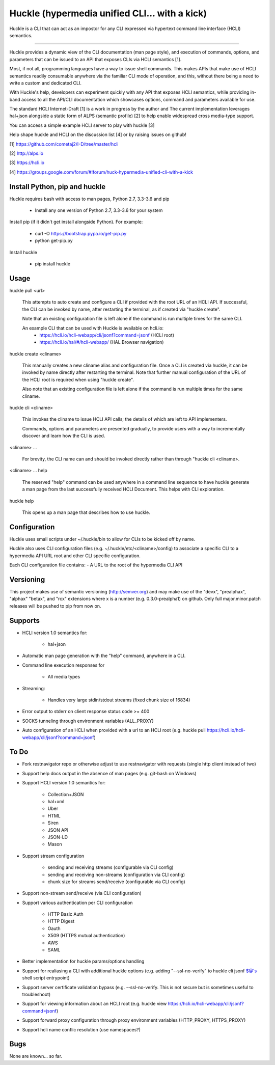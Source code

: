 Huckle (hypermedia unified CLI... with a kick) |build status|_ |pypi|_ 
============================================

Huckle is a CLI that can act as an impostor for any CLI expressed via hypertext
command line interface (HCLI) semantics.

----

Huckle provides a dynamic view of the CLI documentation (man page style), and
execution of commands, options, and parameters that can be issued to an API
that exposes CLIs via HCLI semantics [1].

Most, if not all, programming languages have a way to issue shell commands. This makes
APIs that make use of HCLI semantics readily consumable anywhere via the familiar
CLI mode of operation, and this, without there being a need to write a custom and dedicated CLI.

With Huckle's help, developers can experiment quickly with any API that exposes HCLI
semantics, while providing in-band access to all the API/CLI documentation which showcases options,
command and parameters available for use.

The standard HCLI Internet-Draft [1] is a work in progress by the author and 
The current implementation leverages hal+json alongside a static form of ALPS
(semantic profile) [2] to help enable widespread cross media-type support.

You can access a simple example HCLI server to play with huckle [3]

Help shape huckle and HCLI on the discussion list [4] or by raising issues on github!

[1] https://github.com/cometaj2/I-D/tree/master/hcli

[2] http://alps.io

[3] https://hcli.io

[4] https://groups.google.com/forum/#!forum/huck-hypermedia-unified-cli-with-a-kick

Install Python, pip and huckle
-------------------

Huckle requires bash with access to man pages, Python 2.7, 3.3-3.6 and pip

  - Install any one version of Python 2.7, 3.3-3.6 for your system

Install pip (if it didn't get install alongside Python). For example:

  - curl -O https://bootstrap.pypa.io/get-pip.py
  - python get-pip.py

Install huckle

  - pip install huckle

Usage
-----

huckle pull \<url>

    This attempts to auto create and configure a CLI if provided with the root URL of an HCLI API.
    If successful, the CLI can be invoked by name, after restarting the terminal, as if created via
    "huckle create".
    
    Note that an existing configuration file is left alone if the command is run multiple times 
    for the same CLI.

    An example CLI that can be used with Huckle is available on hcli.io:
        - https://hcli.io/hcli-webapp/cli/jsonf?command=jsonf (HCLI root)  
        - https://hcli.io/hal/#/hcli-webapp/ (HAL Browser navigation)  

huckle create \<cliname>

    This manually creates a new cliname alias and configuration file. Once a CLI is created via huckle,
    it can be invoked by name directly after restarting the terminal. Note that further manual
    configuration of the URL of the HCLI root is required when using "huckle create".
   
    Also note that an existing configuration file is left alone if the command is run multiple times 
    for the same cliname.

huckle cli \<cliname>

    This invokes the cliname to issue HCLI API calls; the details of which are left to API implementers.
    
    Commands, options and parameters are presented gradually, to provide users with a way to
    incrementally discover and learn how the CLI is used.

\<cliname> ...

    For brevity, the CLI name can and should be invoked directly rather than through "huckle cli \<cliname>.

\<cliname> ... help

    The reserved "help" command can be used anywhere in a command line sequence to have huckle generate
    a man page from the last successfully received HCLI Document. This helps with CLI exploration.

huckle help

    This opens up a man page that describes how to use huckle.

Configuration
-------------

Huckle uses small scripts under ~/.huckle/bin to allow for CLIs to be kicked off by name.

Huckle also uses CLI configuration files (e.g. ~/.huckle/etc/\<cliname>/config) to associate a specific
CLI to a hypermedia API URL root and other CLI specific configuration.

Each CLI configuration file contains:
- A URL to the root of the hypermedia CLI API

Versioning
----------

This project makes use of semantic versioning (http://semver.org) and may make use of the "devx",
"prealphax", "alphax" "betax", and "rcx" extensions where x is a number (e.g. 0.3.0-prealpha1)
on github. Only full major.minor.patch releases will be pushed to pip from now on.

Supports
--------

- HCLI version 1.0 semantics for:

    - hal+json

- Automatic man page generation with the "help" command, anywhere in a CLI.

- Command line execution responses for

    - All media types

- Streaming:
 
    - Handles very large stdin/stdout streams (fixed chunk size of 16834)

- Error output to stderr on client response status code >= 400

- SOCKS tunneling through environment variables (ALL_PROXY)

- Auto configuration of an HCLI when provided with a url to an HCLI root (e.g. huckle pull https://hcli.io/hcli-webapp/cli/jsonf?command=jsonf)  

To Do
-----
- Fork restnavigator repo or otherwise adjust to use restnavigator with requests (single http client instead of two)

- Support help docs output in the absence of man pages (e.g. git-bash on Windows)

- Support HCLI version 1.0 semantics for: 

    - Collection+JSON
    - hal+xml
    - Uber
    - HTML
    - Siren
    - JSON API
    - JSON-LD
    - Mason

- Support stream configuration

    - sending and receiving streams (configurable via CLI config)
    - sending and receiving non-streams (configuration via CLI config)
    - chunk size for streams send/receive (configurable via CLI config)

- Support non-stream send/receive (via CLI configuration)

- Support various authentication per CLI configuration  

    - HTTP Basic Auth  
    - HTTP Digest  
    - Oauth  
    - X509 (HTTPS mutual authentication)  
    - AWS
    - SAML 

- Better implementation for huckle params/options handling

- Support for realiasing a CLI with additional huckle options (e.g. adding "--ssl-no-verify" to huckle cli jsonf $@'s shell script entrypoint)

- Support server certificate validation bypass (e.g. --ssl-no-verify. This is not secure but is sometimes useful to troubleshoot)  

- Support for viewing information about an HCLI root (e.g. huckle view https://hcli.io/hcli-webapp/cli/jsonf?command=jsonf)

- Support forward proxy configuration through proxy environment variables (HTTP_PROXY, HTTPS_PROXY)

- Support hcli name conflic resolution (use namespaces?)

Bugs
----

None are known... so far.

.. |build status| image:: https://travis-ci.org/cometaj2/huckle.svg?branch=master
.. _build status: https://travis-ci.org/cometaj2/huckle
.. |pypi| image:: https://badge.fury.io/py/huckle.svg
.. _pypi: https://badge.fury.io/py/huckle
